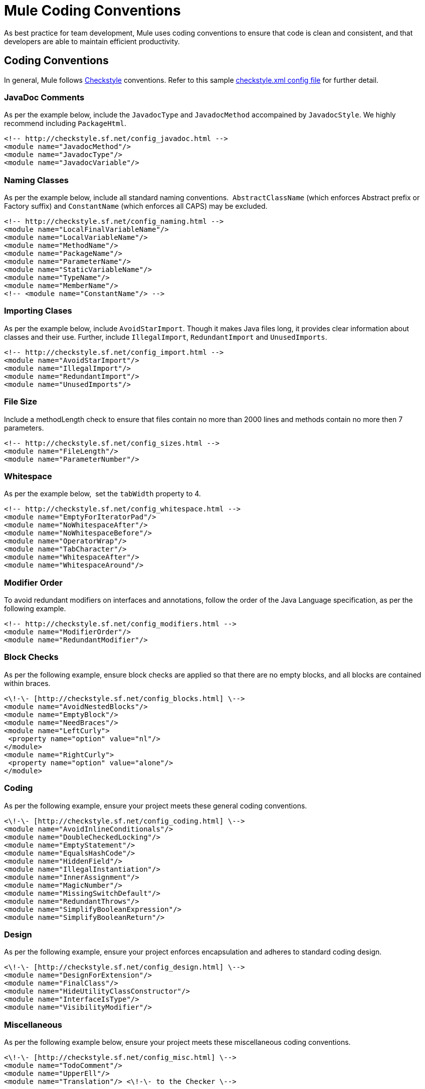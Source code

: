 = Mule Coding Conventions

As best practice for team development, Mule uses coding conventions to ensure that code is clean and consistent, and that developers are able to maintain efficient productivity.  

== Coding Conventions

In general, Mule follows link:http://checkstyle.sourceforge.net[Checkstyle] conventions. Refer to this sample link:http://www.mulesoft.org/docs/checkstyle.xml[checkstyle.xml config file] for further detail.

=== JavaDoc Comments

As per the example below, include the `JavadocType` and `JavadocMethod` accompained by `JavadocStyle`. We highly recommend including `PackageHtml`. +

[source, xml, linenums]
----
<!-- http://checkstyle.sf.net/config_javadoc.html -->
<module name="JavadocMethod"/>
<module name="JavadocType"/>
<module name="JavadocVariable"/>
----

=== Naming Classes

As per the example below, include all standard naming conventions.  `AbstractClassName` (which enforces Abstract prefix or Factory suffix) and `ConstantName` (which enforces all CAPS) may be excluded.

[source, xml, linenums]
----
<!-- http://checkstyle.sf.net/config_naming.html -->
<module name="LocalFinalVariableName"/>
<module name="LocalVariableName"/>
<module name="MethodName"/>
<module name="PackageName"/>
<module name="ParameterName"/>
<module name="StaticVariableName"/>
<module name="TypeName"/>
<module name="MemberName"/>
<!-- <module name="ConstantName"/> -->
----

=== Importing Clases

As per the example below, include `AvoidStarImport`. Though it makes Java files long, it provides clear information about classes and their use. Further, include `IllegalImport`, `RedundantImport` and `UnusedImports`.

[source, xml, linenums]
----
<!-- http://checkstyle.sf.net/config_import.html -->
<module name="AvoidStarImport"/>
<module name="IllegalImport"/>
<module name="RedundantImport"/>
<module name="UnusedImports"/>
----

=== File Size

Include a methodLength check to ensure that files contain no more than 2000 lines and methods contain no more then 7 parameters.

[source, xml, linenums]
----
<!-- http://checkstyle.sf.net/config_sizes.html -->
<module name="FileLength"/>
<module name="ParameterNumber"/>
----

=== Whitespace

As per the example below,  set the `tabWidth` property to 4.

[source, xml, linenums]
----
<!-- http://checkstyle.sf.net/config_whitespace.html -->
<module name="EmptyForIteratorPad"/>
<module name="NoWhitespaceAfter"/>
<module name="NoWhitespaceBefore"/>
<module name="OperatorWrap"/>
<module name="TabCharacter"/>
<module name="WhitespaceAfter"/>
<module name="WhitespaceAround"/>
----

=== Modifier Order

To avoid redundant modifiers on interfaces and annotations, follow the order of the Java Language specification, as per the following example.       

[source, xml, linenums]
----
<!-- http://checkstyle.sf.net/config_modifiers.html -->
<module name="ModifierOrder"/>
<module name="RedundantModifier"/>
----

=== Block Checks

As per the following example, ensure block checks are applied so that there are no empty blocks, and all blocks are contained within braces.

[source, xml, linenums]
----
<\!-\- [http://checkstyle.sf.net/config_blocks.html] \-->
<module name="AvoidNestedBlocks"/>
<module name="EmptyBlock"/>
<module name="NeedBraces"/>
<module name="LeftCurly">
 <property name="option" value="nl"/>
</module>
<module name="RightCurly">
 <property name="option" value="alone"/>
</module>
----

=== Coding

As per the following example, ensure your project meets these general coding conventions.

[source, xml, linenums]
----
<\!-\- [http://checkstyle.sf.net/config_coding.html] \-->
<module name="AvoidInlineConditionals"/>
<module name="DoubleCheckedLocking"/>
<module name="EmptyStatement"/>
<module name="EqualsHashCode"/>
<module name="HiddenField"/>
<module name="IllegalInstantiation"/>
<module name="InnerAssignment"/>
<module name="MagicNumber"/>
<module name="MissingSwitchDefault"/>
<module name="RedundantThrows"/>
<module name="SimplifyBooleanExpression"/>
<module name="SimplifyBooleanReturn"/>
----

=== Design

As per the following example, ensure your project enforces encapsulation and adheres to standard coding design.

[source, xml, linenums]
----
<\!-\- [http://checkstyle.sf.net/config_design.html] \-->
<module name="DesignForExtension"/>
<module name="FinalClass"/>
<module name="HideUtilityClassConstructor"/>
<module name="InterfaceIsType"/>
<module name="VisibilityModifier"/>
----

=== Miscellaneous

As per the following example below, ensure your project meets these miscellaneous coding conventions.

[source, xml, linenums]
----
<\!-\- [http://checkstyle.sf.net/config_misc.html] \-->
<module name="TodoComment"/>
<module name="UpperEll"/>
<module name="Translation"/> <\!-\- to the Checker \-->
----

== Source File Headers

Ensure that all source files contain the following header.

[source, code, linenums]
----
/*
 *
 * --------------------------------------------------------------------------
 * Copyright (c) MuleSoft, Inc.  All rights reserved.  http://www.mulesoft.com
 *
 * The software in this package is published under the terms of the CPAL v1.0
 * license, a copy of which has been included with this distribution in the
 * LICENSE.txt file.
 */
----

== Packages

[%header,cols="34,33,33"]
|===
|Convention |Example |Notes
|Names representing packages should be in all lower case. |org.mule.application |Package naming convention used by Sun for the Java core packages. The initial package name representing the domain name must be in lower case.
|Package names should be singular rather than plural. |org.mule.transformer, org.mule.transport | 
|The 'org.mule.api' package tree should be used for all interfaces that make up the API/SPI. |org.mule.api.lifecycle.Callable | 
|===

=== Interfaces/Classes

[%header,cols="34,33,33"]
|===
|Convention |Example |Notes
|Names representing types must be nouns and written in mixed case starting with upper case. |EsbMessage, OrderService |Common practice in the Java development community and also the type naming convention used by Sun for the Java core packages.
|Interface and class names should avoid abbreviations, be descriptive and be camel-cased. |interface OrderService +
 NOT: interface OrderServ | 
|Abstact classes should be prefixed with 'Abstract'. |class AbstractOrderService implements OrderService +
 NOT class OrderServiceAbs implements OrderService | 
|Exception class names should be suffixed with 'Exception' |EngineFailureException extends Exception +
 NOT: EngineFailure extends Exception | 
|Interface implementations should ideally be prefixed with something meaningful in the context. e.g. 'Simple', 'Generic' is possible. |GenericLifeCycleManager, SingletonObjectFactory | 
|Default interface implementations can be prefixed by 'Default'. |class DefaultOrderService implements OrderService +
 NOT: class OrderServiceImpl implements OrderService |It is not uncommon to create a simplistic class implementation of an interface providing default behavior to the interface methods. The convention of prefixing these classes by Default has been adopted by Sun for the Java library.
|Test classes should be suffixed with 'TestCase' |LoanBrokerESBTestCase | 
|===

=== Methods/Variables

[%header,cols="34,33,33"]
|===
|Convention |Example |Notes
|Variable names must be in mixed case starting with lower case. |message, newOrder |Common practice in the Java development community and also the naming convention for variables used by Sun for the Java core packages. Makes variables easy to distinguish from types, and effectively resolves potential naming collision as in the declaration Line line;
|Names representing constants (final variables) must be all uppercase using underscore to separate words. |MAX_ITERATIONS, COLOR_RED |Common practice in the Java development community and also the naming convention used by Sun for the Java core packages.
|Names representing methods must be verbs and written in mixed case starting with lower case. |getName(), computeTotalWidth() |Common practice in the Java development community and also the naming convention used by Sun for the Java core packages and the JavaBean specification. This is identical to variable names, but methods in Java are already distinguishable from variables by their specific form.
|Abbreviations and acronyms should not be uppercase when used as name. |exportHtmlSource(); +
 NOT: exportHTMLSource(); +
 openDvdPlayer(); +
 NOT: openDVDPlayer(); |Using all uppercase for the base name will give conflicts with the naming conventions given above. A variable of this type whould have to be named dVD, hTML etc. which obviously is not very readable. Another problem is illustrated in the examples above; When the name is connected to another, the readability is seriously reduced; The word following the acronym does not stand out as it should.
|Underscores and other special characters should NOT be used in variable names, method names or class names |private String name; +
 NOT private String name_; |Often private member variables are given an underscore '_' prefix to denote it's private member status. Mule does not use this convention as Java Editors make the status of variables know through color coding.
|Generic variables should have the same name as their type. |void setTopic(Topic topic) +
 NOT: void setTopic(Topic value) +
 NOT: void setTopic(Topic aTopic) +
 NOT: void setTopic(Topic t) +
 void connect(Database database) +
 NOT: void connect(Database db) +
 NOT: void connect(Database oracleDB) |Reduce complexity by reducing the number of terms and names used. Also makes it easy to deduce the type given a variable name only. If for some reason this convention doesn't seem to fit it is a strong indication that the type name is badly chosen. +
 +
 Non-generic variables have a role. These variables can often be named by combining role and type: +
 Point startingPoint, centerPoint; +
 Name loginName;
|All names should be written in English. |  |English is the preferred language for Mule development.
|The terms get/set must be used where an attribute is accessed directly. |employee.getName(); +
 employee.setName(name); +
 matrix.getElement(2, 4); +
 matrix.setElement(2, 4, value); |Common practice in the Java community and the convention used by Sun for the Java core packages and the JavaBean Specification.
|'is' prefix should be used for boolean variables and methods. |isSet, isVisible, isFinished, isFound, isOpen |This is the naming convention for boolean methods and variables used by Sun for the Java core packages and the JavaBean specification. Using the is prefix solves a common problem of choosing bad boolean names like status or flag. isStatus or isFlag simply doesn't fit, and the programmer is forced to chose more meaningful names.
|Negated boolean variable names must be avoided. |boolean isError; +
 NOT: isNoError +
 boolean isFound; +
 NOT: isNotFound |The problem arise when the logical not operator is used and double negative arises. It is not immediately apparent what !isNotError means.
|Associated constants (final variables) should be prefixed by a common type name. |final int COLOR_RED = 1; final int COLOR_GREEN = 2; final int COLOR_BLUE = 3; |This indicates that the constants belong together, and what concept the constants represents.
|===

== Imports

In general, do not include star imports, and ensure that you sort all imports alphabetically, in ascending order in each group.

[source, code, linenums]
----
org.mule
<blank Line>
com
<blank Line>
java
<blank Line>
javax
<blank Line>
<all other import sorted alphabetically>
----

== See Also





* link:https://www.mulesoft.com/support-and-services/mule-esb-support-license-subscription[MuleSoft Support]
* mailto:support@mulesoft.com[Contact MuleSoft]
